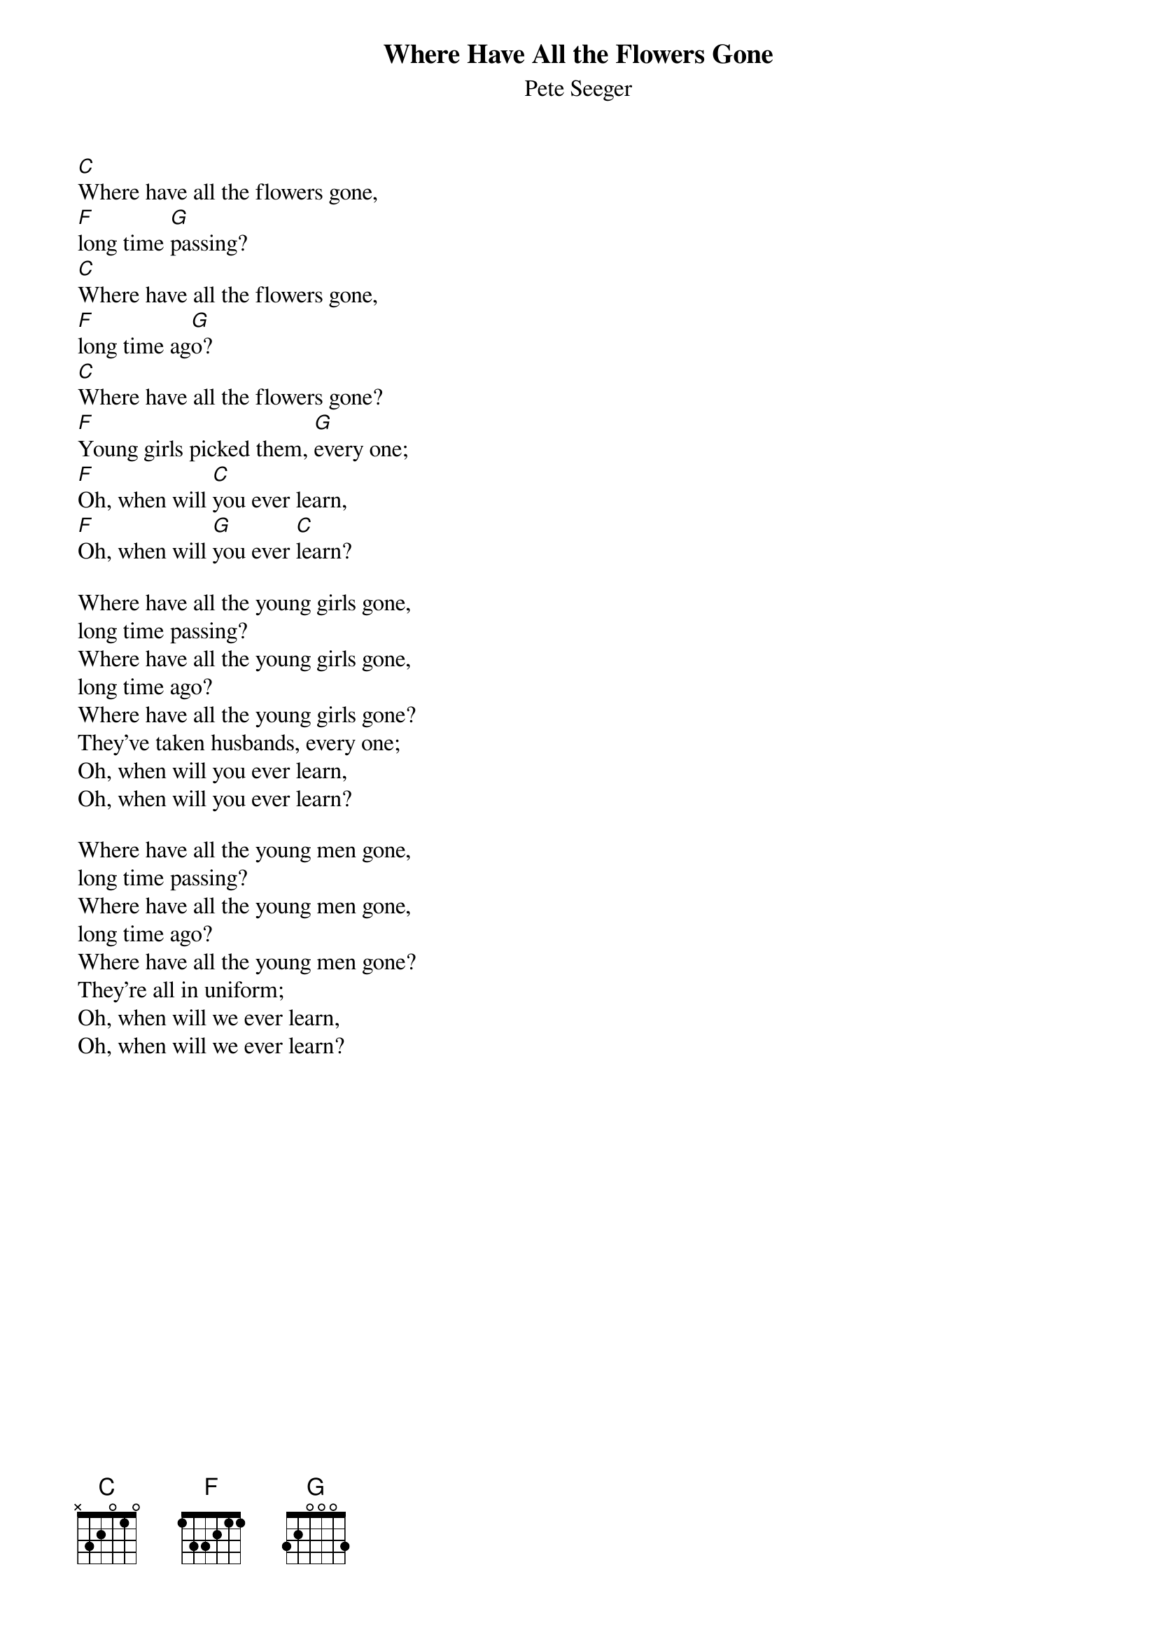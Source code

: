 {title:Where Have All the Flowers Gone}
{st:Pete Seeger}

[C]Where have all the flowers gone,
[F]long time [G]passing?
[C]Where have all the flowers gone,
[F]long time ag[G]o?
[C]Where have all the flowers gone?
[F]Young girls picked them, [G]every one;
[F]Oh, when will [C]you ever learn,
[F]Oh, when will [G]you ever [C]learn?

Where have all the young girls gone,
long time passing?
Where have all the young girls gone,
long time ago?
Where have all the young girls gone?
They've taken husbands, every one;
Oh, when will you ever learn,
Oh, when will you ever learn?

Where have all the young men gone,
long time passing?
Where have all the young men gone,
long time ago?
Where have all the young men gone?
They're all in uniform;
Oh, when will we ever learn,
Oh, when will we ever learn?
#
# Submitted to the ftp.nevada.edu:/pub/guitar archives
# by Steve Putz <putz@parc.xerox.com> 
# 7 September 1992
